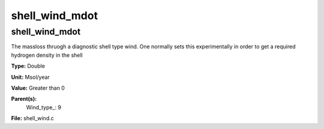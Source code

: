 
===============
shell_wind_mdot
===============

shell_wind_mdot
===============
The massloss thruogh a diagnostic shell type wind. One normally sets
this experimentally in order to get a required hydrogen density in
the shell

**Type:** Double

**Unit:** Msol/year

**Value:** Greater than 0

**Parent(s):**
  Wind_type_: 9


**File:** shell_wind.c



